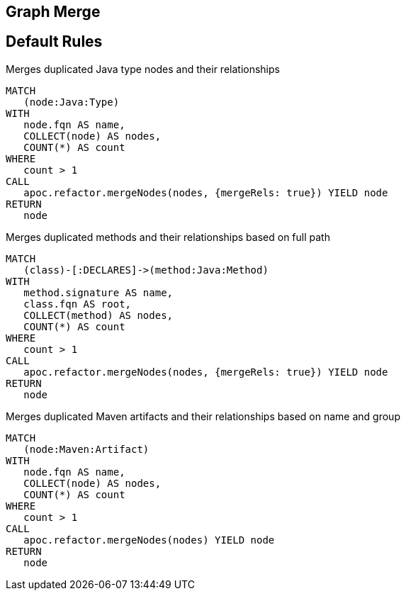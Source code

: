 == Graph Merge

[[merge:Default]]
[role=group,includesConstraints="merge:*"]
== Default Rules

[[merge:MergeDuplicatedTypes]]
.Merges duplicated Java type nodes and their relationships
[source,cypher,role=concept]
----
MATCH
   (node:Java:Type)
WITH
   node.fqn AS name,
   COLLECT(node) AS nodes,
   COUNT(*) AS count
WHERE
   count > 1
CALL
   apoc.refactor.mergeNodes(nodes, {mergeRels: true}) YIELD node
RETURN
   node
----

[[merge:MergeDuplicatedMethods]]
.Merges duplicated methods and their relationships based on full path
[source,cypher,role=concept,requiresConcepts="merge:MergeDuplicatedTypes"]
----
MATCH
   (class)-[:DECLARES]->(method:Java:Method)
WITH
   method.signature AS name,
   class.fqn AS root,
   COLLECT(method) AS nodes,
   COUNT(*) AS count
WHERE
   count > 1
CALL
   apoc.refactor.mergeNodes(nodes, {mergeRels: true}) YIELD node
RETURN
   node
----

[[merge:MergeDuplicatedMavenArtifacts]]
.Merges duplicated Maven artifacts and their relationships based on name and group
[source,cypher,role=concept,requiresConcepts="maven3:*"]
----
MATCH
   (node:Maven:Artifact)
WITH
   node.fqn AS name,
   COLLECT(node) AS nodes,
   COUNT(*) AS count
WHERE
   count > 1
CALL
   apoc.refactor.mergeNodes(nodes) YIELD node
RETURN
   node
----
